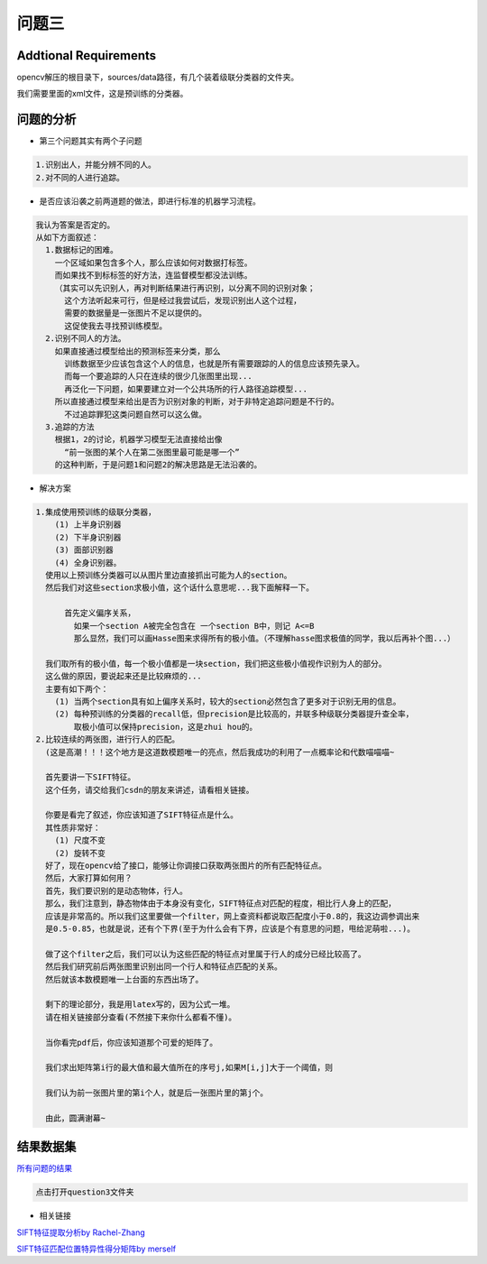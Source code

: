 

问题三
======

Addtional Requirements
------------

opencv解压的根目录下，sources/data路径，有几个装着级联分类器的文件夹。

我们需要里面的xml文件，这是预训练的分类器。


问题的分析
----------



- 第三个问题其实有两个子问题

.. code:: PlainText

  1.识别出人，并能分辨不同的人。
  2.对不同的人进行追踪。

- 是否应该沿袭之前两道题的做法，即进行标准的机器学习流程。
.. code:: PlainText

  我认为答案是否定的。
  从如下方面叙述：
    1.数据标记的困难。
      一个区域如果包含多个人，那么应该如何对数据打标签。
      而如果找不到标标签的好方法，连监督模型都没法训练。
      （其实可以先识别人，再对判断结果进行再识别，以分离不同的识别对象；
        这个方法听起来可行，但是经过我尝试后，发现识别出人这个过程，
        需要的数据量是一张图片不足以提供的。
        这促使我去寻找预训练模型。
    2.识别不同人的方法。
      如果直接通过模型给出的预测标签来分类，那么
        训练数据至少应该包含这个人的信息，也就是所有需要跟踪的人的信息应该预先录入。
        而每一个要追踪的人只在连续的很少几张图里出现...
        再泛化一下问题，如果要建立对一个公共场所的行人路径追踪模型...
      所以直接通过模型来给出是否为识别对象的判断，对于非特定追踪问题是不行的。
        不过追踪罪犯这类问题自然可以这么做。
    3.追踪的方法
      根据1，2的讨论，机器学习模型无法直接给出像
        “前一张图的某个人在第二张图里最可能是哪一个”
      的这种判断，于是问题1和问题2的解决思路是无法沿袭的。

- 解决方案

.. code:: PlainText

  1.集成使用预训练的级联分类器，
      (1) 上半身识别器
      (2) 下半身识别器
      (3) 面部识别器
      (4) 全身识别器。
    使用以上预训练分类器可以从图片里边直接抓出可能为人的section。
    然后我们对这些section求极小值，这个话什么意思呢...我下面解释一下。

        首先定义偏序关系，
          如果一个section A被完全包含在 一个section B中，则记 A<=B
          那么显然，我们可以画Hasse图来求得所有的极小值。（不理解hasse图求极值的同学，我以后再补个图...）

    我们取所有的极小值，每一个极小值都是一块section，我们把这些极小值视作识别为人的部分。
    这么做的原因，要说起来还是比较麻烦的...
    主要有如下两个：
      (1) 当两个section具有如上偏序关系时，较大的section必然包含了更多对于识别无用的信息。
      (2) 每种预训练的分类器的recall低，但precision是比较高的，并联多种级联分类器提升查全率，
          取极小值可以保持precision，这是zhui hou的。
  2.比较连续的两张图，进行行人的匹配。
    (这是高潮！！！这个地方是这道数模题唯一的亮点，然后我成功的利用了一点概率论和代数喵喵喵~

    首先要讲一下SIFT特征。
    这个任务，请交给我们csdn的朋友来讲述，请看相关链接。

    你要是看完了叙述，你应该知道了SIFT特征点是什么。
    其性质非常好：
      (1) 尺度不变
      (2) 旋转不变
    好了，现在opencv给了接口，能够让你调接口获取两张图片的所有匹配特征点。
    然后，大家打算如何用？
    首先，我们要识别的是动态物体，行人。
    那么，我们注意到，静态物体由于本身没有变化，SIFT特征点对匹配的程度，相比行人身上的匹配，
    应该是非常高的。所以我们这里要做一个filter，网上查资料都说取匹配度小于0.8的，我这边调参调出来
    是0.5-0.85，也就是说，还有个下界(至于为什么会有下界，应该是个有意思的问题，甩给泥萌啦...)。

    做了这个filter之后，我们可以认为这些匹配的特征点对里属于行人的成分已经比较高了。
    然后我们研究前后两张图里识别出同一个行人和特征点匹配的关系。
    然后就该本数模题唯一上台面的东西出场了。

    剩下的理论部分，我是用latex写的，因为公式一堆。
    请在相关链接部分查看(不然接下来你什么都看不懂)。

    当你看完pdf后，你应该知道那个可爱的矩阵了。

    我们求出矩阵第i行的最大值和最大值所在的序号j,如果M[i,j]大于一个阈值，则

    我们认为前一张图片里的第i个人，就是后一张图片里的第j个。

    由此，圆满谢幕~

结果数据集
-----

`所有问题的结果 <http://pan.baidu.com/s/1pKOYsAZ>`_

.. code:: PlainText

  点击打开question3文件夹

- 相关链接

`SIFT特征提取分析by Rachel-Zhang <http://blog.csdn.net/abcjennifer/article/details/7639681>`_

`SIFT特征匹配位置特异性得分矩阵by merself <https://github.com/thautwarm/Recognition/blob/master/PedestrianRecognition/Question3/siftmsc.pdf>`_

